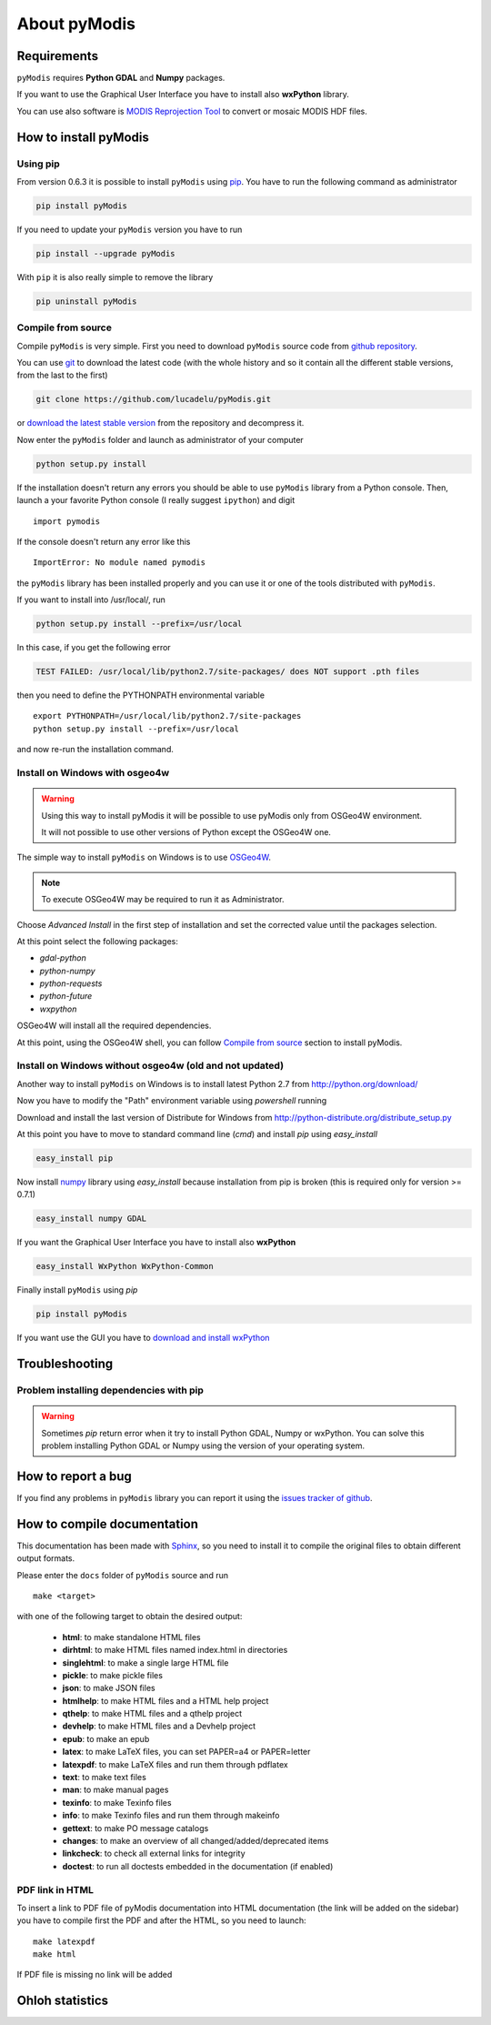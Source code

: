 About pyModis
=============

Requirements
------------

``pyModis`` requires **Python GDAL** and **Numpy** packages.

If you want to use the Graphical User Interface you have to
install also **wxPython** library.

You can use also software is `MODIS Reprojection Tool <https://lpdaac.usgs.gov/tools/modis_reprojection_tool>`_
to convert or mosaic MODIS HDF files.

How to install pyModis
----------------------

Using pip
^^^^^^^^^

From version 0.6.3 it is possible to install ``pyModis`` using
`pip <https://pypi.python.org/pypi/pip>`_. You have to run the following
command as administrator

.. code-block:: none

  pip install pyModis

If you need to update your ``pyModis`` version you have to run

.. code-block:: none

  pip install --upgrade pyModis

With ``pip`` it is also really simple to remove the library

.. code-block:: none

  pip uninstall pyModis

Compile from source
^^^^^^^^^^^^^^^^^^^

Compile ``pyModis`` is very simple. First you need to download ``pyModis``
source code from `github repository <https://github.com/lucadelu/pyModis>`_.

You can use `git <http://git-scm.com/>`_ to download the latest code
(with the whole history and so it contain all the different stable versions,
from the last to the first)

.. code-block:: none

    git clone https://github.com/lucadelu/pyModis.git

or `download the latest stable version <https://github.com/lucadelu/pyModis/tags>`_
from the repository and decompress it.

Now enter the ``pyModis`` folder and launch as administrator of
your computer

.. code-block:: none

    python setup.py install

If the installation doesn't return any errors you should be able to use
``pyModis`` library from a Python console. Then, launch a your favorite
Python console (I really suggest ``ipython``) and digit ::

    import pymodis

If the console doesn't return any error like this ::

    ImportError: No module named pymodis

the ``pyModis`` library has been installed properly and you can use it
or one of the tools distributed with ``pyModis``.

If you want to install into /usr/local/, run

.. code-block:: none

    python setup.py install --prefix=/usr/local

In this case, if you get the following error

.. code-block:: none

    TEST FAILED: /usr/local/lib/python2.7/site-packages/ does NOT support .pth files

then you need to define the PYTHONPATH environmental variable ::

    export PYTHONPATH=/usr/local/lib/python2.7/site-packages
    python setup.py install --prefix=/usr/local 

and now re-run the installation command.

Install on Windows with osgeo4w
^^^^^^^^^^^^^^^^^^^^^^^^^^^^^^^

.. warning::

  Using this way to install pyModis it will be possible to use pyModis
  only from OSGeo4W environment.

  It will not possible to use other versions of Python except the OSGeo4W one.

The simple way to install ``pyModis`` on Windows is to use
`OSGeo4W <http://trac.osgeo.org/osgeo4w/>`_.

.. note::

  To execute OSGeo4W may be required to run it as Administrator.


Choose *Advanced Install* in the first step of installation and set the
corrected value until the packages selection.

At this point select the following packages:

* *gdal-python*
* *python-numpy*
* *python-requests*
* *python-future*
* *wxpython*

OSGeo4W will install all the required dependencies.

At this point, using the OSGeo4W shell, you can follow `Compile from source`_
section to install pyModis.

Install on Windows without osgeo4w (old and not updated)
^^^^^^^^^^^^^^^^^^^^^^^^^^^^^^^^^^^^^^^^^^^^^^^^^^^^^^^^^^^

Another way to install ``pyModis`` on Windows is to install latest Python 2.7
from http://python.org/download/

Now you have to modify the "Path" environment variable using *powershell* running

.. only:: html

  .. code-block:: none

    [Environment]::SetEnvironmentVariable("Path", "$env:Path;C:\Python27\;C:\Python27\Scripts\", "User")

.. only:: latex

  .. code-block:: none

    [Environment]::SetEnvironmentVariable("Path",
    "$env:Path;C:\Python27\;C:\Python27\Scripts\", "User")

Download and install the last version of Distribute for Windows from
http://python-distribute.org/distribute_setup.py

At this point you have to move to standard command line (*cmd*) and install *pip*
using *easy_install*

.. code-block:: none

    easy_install pip

Now install `numpy <http://www.numpy.org>`_ library using *easy_install* because
installation from pip is broken (this is required only for version >= 0.7.1)

.. code-block:: none

    easy_install numpy GDAL

If you want the Graphical User Interface you have to install also **wxPython**

.. code-block:: none

    easy_install WxPython WxPython-Common

Finally install ``pyModis`` using *pip*

.. code-block:: none

    pip install pyModis

If you want use the GUI you have to `download and install wxPython <http://www.wxpython.org/download.php>`_

Troubleshooting
---------------

Problem installing dependencies with pip
^^^^^^^^^^^^^^^^^^^^^^^^^^^^^^^^^^^^^^^^

.. warning::

    Sometimes *pip* return error when it try to install Python GDAL, Numpy or wxPython.
    You can solve this problem installing Python GDAL or Numpy using the
    version of your operating system.


How to report a bug
-------------------

If you find any problems in ``pyModis`` library you can report it using
the `issues tracker of github <https://github.com/lucadelu/pyModis/issues>`_.

How to compile documentation
----------------------------

This documentation has been made with `Sphinx <http://sphinx.pocoo.org>`_, so you
need to install it to compile the original files to obtain different
output formats.

Please enter the ``docs`` folder of ``pyModis`` source and run ::

    make <target>

with one of the following target to obtain the desired output:

  - **html**: to make standalone HTML files
  - **dirhtml**: to make HTML files named index.html in directories
  - **singlehtml**: to make a single large HTML file
  - **pickle**: to make pickle files
  - **json**: to make JSON files
  - **htmlhelp**: to make HTML files and a HTML help project
  - **qthelp**: to make HTML files and a qthelp project
  - **devhelp**: to make HTML files and a Devhelp project
  - **epub**: to make an epub
  - **latex**: to make LaTeX files, you can set PAPER=a4 or PAPER=letter
  - **latexpdf**: to make LaTeX files and run them through pdflatex
  - **text**: to make text files
  - **man**: to make manual pages
  - **texinfo**: to make Texinfo files
  - **info**: to make Texinfo files and run them through makeinfo
  - **gettext**: to make PO message catalogs
  - **changes**: to make an overview of all changed/added/deprecated items
  - **linkcheck**: to check all external links for integrity
  - **doctest**: to run all doctests embedded in the documentation (if enabled)

PDF link in HTML
^^^^^^^^^^^^^^^^
To insert a link to PDF file of pyModis documentation into HTML documentation
(the link will be added on the sidebar) you have to compile first the PDF and
after the HTML, so you need to launch::

  make latexpdf
  make html

If PDF file is missing no link will be added

Ohloh statistics
----------------

.. only:: html

  .. raw:: html

      <table align="center">
	<tr>
	  <td align="center">
	    <script type="text/javascript" src="http://www.ohloh.net/p/486825/widgets/project_basic_stats.js"></script>
	  </td>
	  <td align="center">
	    <script type="text/javascript" src="http://www.ohloh.net/p/486825/widgets/project_factoids.js"></script>
	  </td>
	</tr>
	<tr>
	  <td align="center">
	    <script type="text/javascript" src="http://www.ohloh.net/p/486825/widgets/project_languages.js"></script>
	  </td>
	  <td align="center">
	    <script type="text/javascript" src="http://www.ohloh.net/p/486825/widgets/project_cocomo.js"></script>
	  </td>
	</tr>
      </table>

.. only:: latex

  For more information about ``pyModis`` please visit the
  `pyModis Ohloh page <http://www.ohloh.net/p/pyModis>`_
